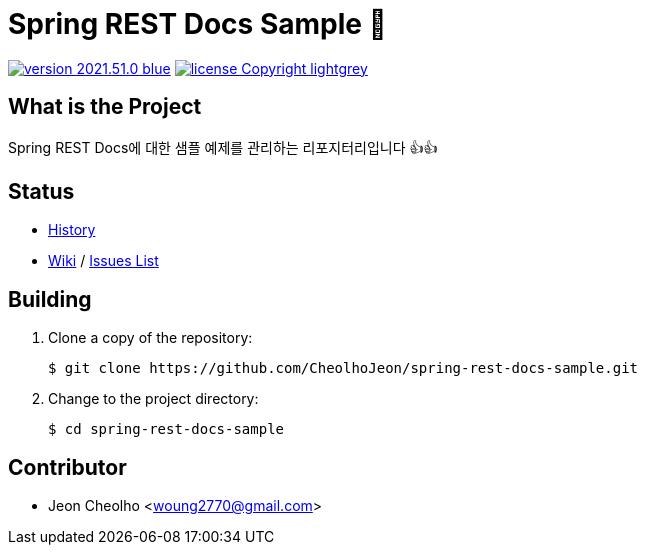 :revision: 2021.51.0
:icons: font
:main-title: Spring REST Docs Sample 📄
:description: Spring REST Docs에 대한 샘플 예제를 관리하는 리포지터리입니다 👍👍
:git_service: https://github.com/CheolhoJeon/
:project_name: spring-rest-docs-sample
:project_license: Copyright
:experimental:
:hardbreaks:


= {main-title}

image:https://img.shields.io/badge/version-{revision}-blue.svg[link="./CHANGELOG",title="version"]  image:https://img.shields.io/badge/license-{project_license}-lightgrey.svg[link="./LICENSE",title="license"]


== What is the Project

{description}


== Status

* link:./CHANGELOG[History]
* link:{git_service}{project_name}/wiki[Wiki] / link:{git_service}{project_name}/issues[Issues List]


== Building

. Clone a copy of the repository:
+
[subs="attributes"]
----
$ git clone {git_service}{project_name}.git
----
+

. Change to the project directory:
+
[subs="attributes"]
----
$ cd {project_name}
----
+


== Contributor

* Jeon Cheolho <woung2770@gmail.com>
